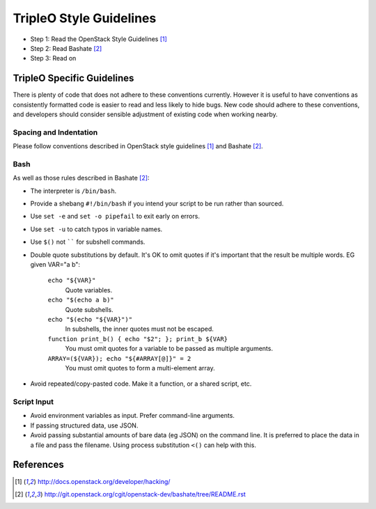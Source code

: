TripleO Style Guidelines
========================

- Step 1: Read the OpenStack Style Guidelines [1]_
- Step 2: Read Bashate [2]_
- Step 3: Read on

TripleO Specific Guidelines
-----------------------------

There is plenty of code that does not adhere to these conventions currently.
However it is useful to have conventions as consistently formatted code is
easier to read and less likely to hide bugs. New code should adhere to these
conventions, and developers should consider sensible adjustment of existing
code when working nearby.

Spacing and Indentation
~~~~~~~~~~~~~~~~~~~~~~~
Please follow conventions described in OpenStack style guidelines [1]_ and Bashate [2]_.

Bash
~~~~
As well as those rules described in Bashate [2]_:

- The interpreter is ``/bin/bash``.
- Provide a shebang ``#!/bin/bash`` if you intend your script to be run rather than sourced.
- Use ``set -e`` and ``set -o pipefail`` to exit early on errors.
- Use ``set -u`` to catch typos in variable names.
- Use ``$()`` not `````` for subshell commands.
- Double quote substitutions by default. It's OK to omit quotes if it's
  important that the result be multiple words. EG given VAR="a b":

    ``echo "${VAR}"``
      Quote variables.
    ``echo "$(echo a b)"``
      Quote subshells.
    ``echo "$(echo "${VAR}")"``
      In subshells, the inner quotes must not be escaped.
    ``function print_b() { echo "$2"; }; print_b ${VAR}``
      You must omit quotes for a variable to be passed as multiple arguments.
    ``ARRAY=(${VAR}); echo "${#ARRAY[@]}" = 2``
      You must omit quotes to form a multi-element array.

- Avoid repeated/copy-pasted code. Make it a function, or a shared script, etc.

Script Input
~~~~~~~~~~~~
- Avoid environment variables as input. Prefer command-line arguments.
- If passing structured data, use JSON.
- Avoid passing substantial amounts of bare data (eg JSON) on the command
  line. It is preferred to place the data in a file and pass the filename.
  Using process substitution ``<()`` can help with this.

References
----------
.. [1]  http://docs.openstack.org/developer/hacking/
.. [2]  http://git.openstack.org/cgit/openstack-dev/bashate/tree/README.rst
